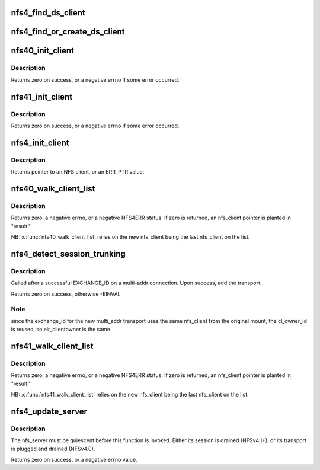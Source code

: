 .. -*- coding: utf-8; mode: rst -*-
.. src-file: fs/nfs/nfs4client.c

.. _`nfs4_find_ds_client`:

nfs4_find_ds_client
===================

.. c:function:: struct nfs4_ds_server *nfs4_find_ds_client(struct nfs_client *ds_clp, rpc_authflavor_t flavor)

    :param ds_clp:
        *undescribed*
    :type ds_clp: struct nfs_client \*

    :param flavor:
        *undescribed*
    :type flavor: rpc_authflavor_t

.. _`nfs4_find_or_create_ds_client`:

nfs4_find_or_create_ds_client
=============================

.. c:function:: struct rpc_clnt *nfs4_find_or_create_ds_client(struct nfs_client *ds_clp, struct inode *inode)

    in the nfs_client cl_ds_clients list.

    :param ds_clp:
        *undescribed*
    :type ds_clp: struct nfs_client \*

    :param inode:
        *undescribed*
    :type inode: struct inode \*

.. _`nfs40_init_client`:

nfs40_init_client
=================

.. c:function:: int nfs40_init_client(struct nfs_client *clp)

    nfs_client initialization tasks for NFSv4.0 \ ``clp``\  - nfs_client to initialize

    :param clp:
        *undescribed*
    :type clp: struct nfs_client \*

.. _`nfs40_init_client.description`:

Description
-----------

Returns zero on success, or a negative errno if some error occurred.

.. _`nfs41_init_client`:

nfs41_init_client
=================

.. c:function:: int nfs41_init_client(struct nfs_client *clp)

    nfs_client initialization tasks for NFSv4.1+ \ ``clp``\  - nfs_client to initialize

    :param clp:
        *undescribed*
    :type clp: struct nfs_client \*

.. _`nfs41_init_client.description`:

Description
-----------

Returns zero on success, or a negative errno if some error occurred.

.. _`nfs4_init_client`:

nfs4_init_client
================

.. c:function:: struct nfs_client *nfs4_init_client(struct nfs_client *clp, const struct nfs_client_initdata *cl_init)

    Initialise an NFS4 client record

    :param clp:
        nfs_client to initialise
    :type clp: struct nfs_client \*

    :param cl_init:
        *undescribed*
    :type cl_init: const struct nfs_client_initdata \*

.. _`nfs4_init_client.description`:

Description
-----------

Returns pointer to an NFS client, or an ERR_PTR value.

.. _`nfs40_walk_client_list`:

nfs40_walk_client_list
======================

.. c:function:: int nfs40_walk_client_list(struct nfs_client *new, struct nfs_client **result, struct rpc_cred *cred)

    Find server that recognizes a client ID

    :param new:
        nfs_client with client ID to test
    :type new: struct nfs_client \*

    :param result:
        OUT: found nfs_client, or new
    :type result: struct nfs_client \*\*

    :param cred:
        credential to use for trunking test
    :type cred: struct rpc_cred \*

.. _`nfs40_walk_client_list.description`:

Description
-----------

Returns zero, a negative errno, or a negative NFS4ERR status.
If zero is returned, an nfs_client pointer is planted in "result."

NB: \ :c:func:`nfs40_walk_client_list`\  relies on the new nfs_client being
the last nfs_client on the list.

.. _`nfs4_detect_session_trunking`:

nfs4_detect_session_trunking
============================

.. c:function:: int nfs4_detect_session_trunking(struct nfs_client *clp, struct nfs41_exchange_id_res *res, struct rpc_xprt *xprt)

    Checks for session trunking.

    :param clp:
        original mount nfs_client
    :type clp: struct nfs_client \*

    :param res:
        result structure from an exchange_id using the original mount
        nfs_client with a new multi_addr transport
    :type res: struct nfs41_exchange_id_res \*

    :param xprt:
        *undescribed*
    :type xprt: struct rpc_xprt \*

.. _`nfs4_detect_session_trunking.description`:

Description
-----------

Called after a successful EXCHANGE_ID on a multi-addr connection.
Upon success, add the transport.

Returns zero on success, otherwise -EINVAL

.. _`nfs4_detect_session_trunking.note`:

Note
----

since the exchange_id for the new multi_addr transport uses the
same nfs_client from the original mount, the cl_owner_id is reused,
so eir_clientowner is the same.

.. _`nfs41_walk_client_list`:

nfs41_walk_client_list
======================

.. c:function:: int nfs41_walk_client_list(struct nfs_client *new, struct nfs_client **result, struct rpc_cred *cred)

    Find nfs_client that matches a client/server owner

    :param new:
        nfs_client with client ID to test
    :type new: struct nfs_client \*

    :param result:
        OUT: found nfs_client, or new
    :type result: struct nfs_client \*\*

    :param cred:
        credential to use for trunking test
    :type cred: struct rpc_cred \*

.. _`nfs41_walk_client_list.description`:

Description
-----------

Returns zero, a negative errno, or a negative NFS4ERR status.
If zero is returned, an nfs_client pointer is planted in "result."

NB: \ :c:func:`nfs41_walk_client_list`\  relies on the new nfs_client being
the last nfs_client on the list.

.. _`nfs4_update_server`:

nfs4_update_server
==================

.. c:function:: int nfs4_update_server(struct nfs_server *server, const char *hostname, struct sockaddr *sap, size_t salen, struct net *net)

    Move an nfs_server to a different nfs_client

    :param server:
        represents FSID to be moved
    :type server: struct nfs_server \*

    :param hostname:
        new end-point's hostname
    :type hostname: const char \*

    :param sap:
        new end-point's socket address
    :type sap: struct sockaddr \*

    :param salen:
        size of "sap"
    :type salen: size_t

    :param net:
        net namespace
    :type net: struct net \*

.. _`nfs4_update_server.description`:

Description
-----------

The nfs_server must be quiescent before this function is invoked.
Either its session is drained (NFSv4.1+), or its transport is
plugged and drained (NFSv4.0).

Returns zero on success, or a negative errno value.

.. This file was automatic generated / don't edit.

